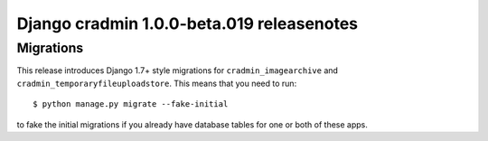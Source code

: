 ##########################################
Django cradmin 1.0.0-beta.019 releasenotes
##########################################


**********
Migrations
**********
This release introduces Django 1.7+ style migrations for ``cradmin_imagearchive``
and ``cradmin_temporaryfileuploadstore``. This means that you need to run::

    $ python manage.py migrate --fake-initial

to fake the initial migrations if you already have database tables for one or both
of these apps.
